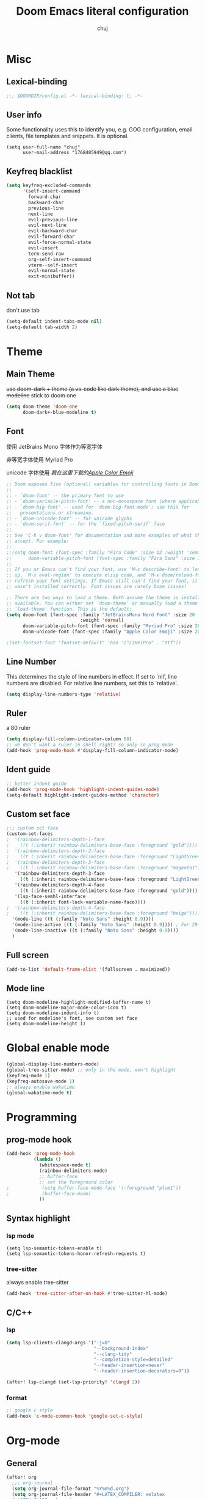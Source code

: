 :PROPERTIES:
#+LATEX_COMPILER: xelatex
#+LATEX_CLASS: elegentpaper
#+OPTIONS: prop:t
:END:
#+title: Doom Emacs literal configuration
#+author: chuj

* Table of Contents :TOC:noexport:
- [[#misc][Misc]]
  - [[#lexical-binding][Lexical-binding]]
  - [[#user-info][User info]]
  - [[#keyfreq-blacklist][Keyfreq blacklist]]
  - [[#not-tab][Not tab]]
- [[#theme][Theme]]
  - [[#main-theme][Main Theme]]
  - [[#font][Font]]
  - [[#line-number][Line Number]]
  - [[#ruler][Ruler]]
  - [[#ident-guide][Ident guide]]
  - [[#custom-set-face][Custom set face]]
  - [[#full-screen][Full screen]]
  - [[#mode-line][Mode line]]
- [[#global-enable-mode][Global enable mode]]
- [[#programming][Programming]]
  - [[#prog-mode-hook][prog-mode hook]]
  - [[#syntax-highlight][Syntax highlight]]
  - [[#cc][C/C++]]
- [[#org-mode][Org-mode]]
  - [[#general][General]]
  - [[#storage][Storage]]
  - [[#latex][Latex]]
  - [[#pretty][Pretty]]
- [[#key-bindings][Key bindings]]
- [[#other][Other]]
  - [[#wsl-setup][WSL setup]]
  - [[#profile-startup][Profile startup]]

* Misc
** Lexical-binding
#+begin_src emacs-lisp
;;; $DOOMDIR/config.el -*- lexical-binding: t; -*-
#+end_src
** User info
Some functionality uses this to identify you, e.g. GOG configuration, email clients, file templates and snippets. It is optional.
#+begin_src elisp
(setq user-full-name "chuj"
      user-mail-address "1768485949@qq.com")
#+end_src
** Keyfreq blacklist
#+begin_src emacs-lisp
(setq keyfreq-excluded-commands
      '(self-insert-command
        forward-char
        backward-char
        previous-line
        next-line
        evil-previous-line
        evil-next-line
        evil-backward-char
        evil-forward-char
        evil-force-normal-state
        evil-insert
        term-send-raw
        org-self-insert-command
        vterm--self-insert
        evil-normal-state
        exit-minibuffer))
#+end_src
** Not tab
don't use tab
#+begin_src emacs-lisp
(setq-default indent-tabs-mode nil)
(setq-default tab-width 2)
#+end_src
* Theme
** Main Theme
+use doom-dark + theme (a vs-code like dark theme), and use a blue modeline+
stick to doom one
#+begin_src emacs-lisp
(setq doom-theme 'doom-one
      doom-dark+-blue-modeline t)
#+end_src
** Font
使用 JetBrains Mono 字体作为等宽字体

非等宽字体使用 Myriad Pro

unicode 字体使用 /我在这里下载的[[https://github.com/samuelngs/apple-emoji-linux][Apple Color Emoji]]/
#+begin_src emacs-lisp
;; Doom exposes five (optional) variables for controlling fonts in Doom:
;;
;; - `doom-font' -- the primary font to use
;; - `doom-variable-pitch-font' -- a non-monospace font (where applicable)
;; - `doom-big-font' -- used for `doom-big-font-mode'; use this for
;;   presentations or streaming.
;; - `doom-unicode-font' -- for unicode glyphs
;; - `doom-serif-font' -- for the `fixed-pitch-serif' face
;;
;; See 'C-h v doom-font' for documentation and more examples of what they
;; accept. For example:
;;
;;(setq doom-font (font-spec :family "Fira Code" :size 12 :weight 'semi-light)
;;      doom-variable-pitch-font (font-spec :family "Fira Sans" :size 13))
;;
;; If you or Emacs can't find your font, use 'M-x describe-font' to look them
;; up, `M-x eval-region' to execute elisp code, and 'M-x doom/reload-font' to
;; refresh your font settings. If Emacs still can't find your font, it likely
;; wasn't installed correctly. Font issues are rarely Doom issues!

;; There are two ways to load a theme. Both assume the theme is installed and
;; available. You can either set `doom-theme' or manually load a theme with the
;; `load-theme' function. This is the default:
(setq doom-font (font-spec :family "JetBrainsMono Nerd Font" :size 20
                           :weight 'normal)
      doom-variable-pitch-font (font-spec :family "Myriad Pro" :size 26)
      doom-unicode-font (font-spec :family "Apple Color Emoji" :size 20))

;(set-fontset-font "fontset-default" 'han '("LiHeiPro" . "ttf"))
#+end_src
** Line Number
This determines the style of line numbers in effect. If set to `nil', line numbers are disabled. For relative line numbers, set this to `relative'.

#+begin_src emacs-lisp
(setq display-line-numbers-type 'relative)
#+end_src
** Ruler
a 80 ruler
#+begin_src emacs-lisp
(setq display-fill-column-indicator-column 80)
;; we don't want a ruler in shell right? so only in prog mode
(add-hook 'prog-mode-hook #'display-fill-column-indicator-mode)
#+end_src
** Ident guide
#+begin_src emacs-lisp
;; better indent guide
(add-hook 'prog-mode-hook 'highlight-indent-guides-mode)
(setq-default highlight-indent-guides-method 'character)
#+end_src
** Custom set face
#+begin_src emacs-lisp
;;; custom set face
(custom-set-faces
;  '(rainbow-delimiters-depth-1-face
;    ((t (:inherit rainbow-delimiters-base-face :foreground "gold"))))
;  '(rainbow-delimiters-depth-2-face
;    ((t (:inherit rainbow-delimiters-base-face :foreground "LightGreen"))))
;  '(rainbow-delimiters-depth-3-face
;    ((t (:inherit rainbow-delimiters-base-face :foreground "magenta1"))))
   '(rainbow-delimiters-depth-3-face
     ((t (:inherit rainbow-delimiters-base-face :foreground "LightGreen"))))
   '(rainbow-delimiters-depth-4-face
     ((t (:inherit rainbow-delimiters-base-face :foreground "gold"))))
   '(lsp-face-semhl-interface
     ((t (:inherit font-lock-variable-name-face))))
;  '(rainbow-delimiters-depth-4-face
;    ((t (:inherit rainbow-delimiters-base-face :foreground "beige"))))
  '(mode-line ((t (:family "Noto Sans" :height 0.9))))
  '(mode-line-active ((t (:family "Noto Sans" :height 0.9)))) ; For 29+
  '(mode-line-inactive ((t (:family "Noto Sans" :height 0.9))))
  )
#+end_src
** Full screen
#+begin_src emacs-lisp
(add-to-list 'default-frame-alist '(fullscreen . maximized))
#+end_src
** Mode line
#+begin_src elisp
(setq doom-modeline-highlight-modified-buffer-name t)
(setq doom-modeline-major-mode-color-icon t)
(setq doom-modeline-indent-info t)
;; used for modeline's font, see custom set face
(setq doom-modeline-height 1)
#+end_src
* Global enable mode
#+begin_src emacs-lisp
(global-display-line-numbers-mode)
(global-tree-sitter-mode) ;; only in the mode, won't highlight
(keyfreq-mode 1)
(keyfreq-autosave-mode 1)
;; always enable wakatime
(global-wakatime-mode t)
#+end_src

* Programming
** prog-mode hook
#+begin_src emacs-lisp
(add-hook 'prog-mode-hook
          (lambda ()
            (whitespace-mode t)
            (rainbow-delimiters-mode)
            ;; buffer-face
            ;; set the foreground color
;            (setq buffer-face-mode-face '(:foreground "plum1"))
;            (buffer-face-mode)
            ))
#+end_src
** Syntax highlight
*** lsp mode
#+begin_src elisp
(setq lsp-semantic-tokens-enable t)
(setq lsp-semantic-tokens-honor-refresh-requests t)
#+end_src
*** tree-sitter
always enable tree-sitter
#+begin_src emacs-lisp
(add-hook 'tree-sitter-after-on-hook #'tree-sitter-hl-mode)
#+end_src
** C/C++
*** lsp
#+begin_src emacs-lisp
(setq lsp-clients-clangd-args '("-j=8"
                                "--background-index"
                                "--clang-tidy"
                                "--completion-style=detailed"
                                "--header-insertion=never"
                                "--header-insertion-decorators=0"))

(after! lsp-clangd (set-lsp-priority! 'clangd 2))
#+end_src
*** format
#+begin_src emacs-lisp
;; google c style
(add-hook 'c-mode-common-hook 'google-set-c-style)
#+end_src

* Org-mode
** General
#+begin_src emacs-lisp
(after! org
  ;;; org-journal
  (setq org-journal-file-format "%Y%m%d.org")
  (setq org-journal-file-header "#+LATEX_COMPILER: xelatex
  ,#+LATEX_CLASS: elegentpaper
  ,#+OPTIONS: prop:t\n\n")
  ;;; org-agenda
  (setq org-agenda-files (directory-files-recursively "~/org/" "\\.org$"))
  ; open with all title close
  (setq org-startup-folded t)
  (setq org-log-done 'time)
  (setq org-format-latex-options (plist-put org-format-latex-options :scale 2.0))
)
#+end_src
** Storage
*** Directory
#+begin_src emacs-lisp
;; If you use `org' and don't want your org files in the default location below,
;; change `org-directory'. It must be set before org loads!
(setq org-directory "~/org/")
(setq org-roam-directory "~/org/roam")
#+end_src
** Latex
#+begin_src emacs-lisp
(after! ox-latex
(setq org-latex-src-block-backend 'minted
      org-latex-pdf-process '("latexmk -xelatex -quiet -shell-escape -f %f"))
(add-to-list 'org-latex-logfiles-extensions "bbl")
(add-to-list 'org-latex-logfiles-extensions "tex")
(setq org-latex-remove-logfiles t) ;; ensure the cleanup
(add-to-list 'org-latex-packages-alist '("newfloat" "minted"))
(add-to-list 'org-latex-classes
             '("elegentpaper"
               "\\documentclass[lang=cn]{elegantpaper}
               [NO-DEFAULT-PACKAGES]
               [PACKAGES]
               [EXTRA]"
               ("\\section{%s}" . "\\section*{%s}")
               ("\\subsection{%s}" . "\\subsection*{%s}")
               ("\\subsubsection{%s}" . "\\subsubsection*{%s}")
               ("\\paragraph{%s}" . "\\paragraph*{%s}")
               ("\\subparagraph{%s}" . "\\subparagraph*{%s}")))
)
#+end_src
** Pretty
#+begin_src emacs-lisp
;(setq org-ellipsis "")
#+end_src
* Key bindings
#+begin_src emacs-lisp
(map! :localleader
      :map org-mode-map
      :prefix "l"
      "p" #'org-paste-image-from-windows)
(map! :after company
      :map company-active-map
      "<tab>" #'company-complete-selection)
#+end_src
* Other
** WSL setup
添加了粘贴图片的支持
#+begin_src emacs-lisp
(when (string-match-p "WSL" (shell-command-to-string "uname -a"))
  ;; use windows browser
  ;; note:
  ;; 1. this could make the org reveal.js generated html failed to find
  ;; picture, as our picture pasting is using a absolute path
  ;; 2. make sure to have a windows-browser in path
  (setq browse-url-browser-function 'browse-url-generic
        browse-url-generic-program "windows-browser")
  ;; use a better chinese input
  (setq default-input-method "rime")
  (setq rime-show-candidate 'posframe)
  (setq rime-user-data-dir "~/.doom.d/rime")

  ;; org paste image from windows host
  (setq org-startup-with-inline-images t)
  (defun org-paste-image-from-windows ()
    "Paste an image into a time stamped unique-named file in the ~/.org/picture
  and insert a link to this file"
    (interactive)
    (let* ((target-file
            (concat
             (make-temp-name
              (concat
               "~/.org/picture/"
               (format-time-string "%Y%m%d_%H%M%S_")))
             "\.png"))
           (windows-path
            (wsl-to-windows-path target-file))
           (ps-script
            (concat "(Get-Clipboard -Format image).Save('" windows-path "')")))
           (powershell ps-script)

           (if (file-exists-p target-file)
               (progn (insert (concat "[[" target-file "]]"))
                      (org-display-inline-images)
                      (message (concat "saving to " ps-script "..."))
                      )
             (user-error
              "Pasting the image failed.."))
           ))

  (defun wsl-to-windows-path (path)
    "Conver a wsl unix path to its windows path"
    (substring
     (shell-command-to-string (concat "wslpath -w " path)) 0 -1))

  (defun powershell (script)
    "Execute the given script within a powershell and return its return value.
  Note: pwsh should be a valid command that can start a powershell, for example,
  make a symblic link to powershell.exe to ~/.local/bin/powershell"
    (call-process "powershell" nil nil nil
                  "-noprofile"
                  "-Command" (concat "& {" script "}")))
)
#+end_src
** Profile startup
在一般情况下，注释下面的代码
#+begin_src emacs-lisp
;; profile startup, comment always!
;(require 'benchmark-init)
;(add-hook 'doom-first-input-hook #'benchmark-init/deactivate)
#+end_src
